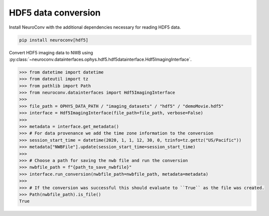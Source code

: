 HDF5 data conversion
--------------------

Install NeuroConv with the additional dependencies necessary for reading HDF5 data.

.. code-block:: bash

    pip install neuroconv[hdf5]

Convert HDF5 imaging data to NWB using :py:class:`~neuroconv.datainterfaces.ophys.hdf5.hdf5datainterface.Hdf5ImagingInterface`.

.. code-block:: python

    >>> from datetime import datetime
    >>> from dateutil import tz
    >>> from pathlib import Path
    >>> from neuroconv.datainterfaces import Hdf5ImagingInterface
    >>>
    >>> file_path = OPHYS_DATA_PATH / "imaging_datasets" / "hdf5" / "demoMovie.hdf5"
    >>> interface = Hdf5ImagingInterface(file_path=file_path, verbose=False)
    >>>
    >>> metadata = interface.get_metadata()
    >>> # For data provenance we add the time zone information to the conversion
    >>> session_start_time = datetime(2020, 1, 1, 12, 30, 0, tzinfo=tz.gettz("US/Pacific"))
    >>> metadata["NWBFile"].update(session_start_time=session_start_time)
    >>>
    >>> # Choose a path for saving the nwb file and run the conversion
    >>> nwbfile_path = f"{path_to_save_nwbfile}"
    >>> interface.run_conversion(nwbfile_path=nwbfile_path, metadata=metadata)
    >>>
    >>> # If the conversion was successful this should evaluate to ``True`` as the file was created.
    >>> Path(nwbfile_path).is_file()
    True
